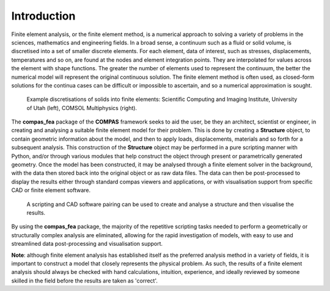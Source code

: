 ********************************************************************************
Introduction
********************************************************************************

Finite element analysis, or the finite element method, is a numerical approach to solving a variety of problems in the sciences, mathematics and engineering fields. In a broad sense, a continuum such as a fluid or solid volume, is discretised into a set of smaller discrete elements. For each element, data of interest, such as stresses, displacements, temperatures and so on, are found at the nodes and element integration points. They are interpolated for values across the element with shape functions. The greater the number of elements used to represent the continuum, the better the numerical model will represent the original continuous solution. The finite element method is often used, as closed-form solutions for the continua cases can be difficult or impossible to ascertain, and so a numerical approximation is sought.

.. figure:: /_images/discretise-compound.png
    :figclass: figure
    :class: figure-img img-fluid

    Example discretisations of solids into finite elements: Scientific Computing and Imaging Institute, University of Utah (left), COMSOL Multiphysics (right).

The **compas_fea** package of the **COMPAS** framework seeks to aid the user, be they an architect, scientist or engineer, in creating and analysing a suitable finite element model for their problem. This is done by creating a **Structure** object, to contain geometric information about the model, and then to apply loads, displacements, materials and so forth for a subsequent analysis. This construction of the **Structure** object may be performed in a pure scripting manner with Python, and/or through various modules that help construct the object through present or parametrically generated geometry. Once the model has been constructed, it may be analysed through a finite element solver in the background, with the data then stored back into the original object or as raw data files. The data can then be post-processed to display the results either through standard compas viewers and applications, or with visualisation support from specific CAD or finite element software.

.. figure:: /_images/mesh_floor_blender.png
    :figclass: figure
    :class: figure-img img-fluid

    A scripting and CAD software pairing can be used to create and analyse a structure and then visualise the results.

By using the **compas_fea** package, the majority of the repetitive scripting tasks needed to perform a geometrically or structurally complex analysis are eliminated, allowing for the rapid investigation of models, with easy to use and streamlined data post-processing and visualisation support.

**Note**: although finite element analysis has established itself as the preferred analysis method in a variety of fields, it is important to construct a model that closely represents the physical problem. As such, the results of a finite element analysis should always be checked with hand calculations, intuition, experience, and ideally reviewed by someone skilled in the field before the results are taken as 'correct'.
